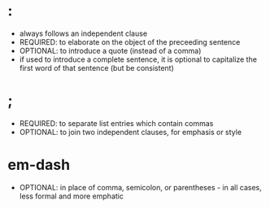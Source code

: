 * :
- always follows an independent clause
- REQUIRED: to elaborate on the object of the preceeding sentence
- OPTIONAL: to introduce a quote (instead of a comma)
- if used to introduce a complete sentence, it is optional to capitalize the first word of that sentence (but be consistent)

* ;
- REQUIRED: to separate list entries which contain commas
- OPTIONAL: to join two independent clauses, for emphasis or style

* em-dash
- OPTIONAL: in place of comma, semicolon, or parentheses - in all cases, less formal and more emphatic
